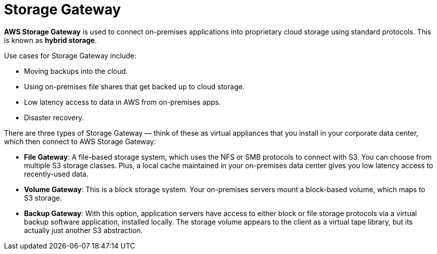= Storage Gateway

*AWS Storage Gateway* is used to connect on-premises applications into proprietary cloud storage using standard protocols. This is known as *hybrid storage*.

Use cases for Storage Gateway include:

* Moving backups into the cloud.
* Using on-premises file shares that get backed up to cloud storage.
* Low latency access to data in AWS from on-premises apps.
* Disaster recovery.

There are three types of Storage Gateway — think of these as virtual appliances that you install in your corporate data center, which then connect to AWS Storage Gateway:

* *File Gateway*: A file-based storage system, which uses the NFS or SMB protocols to connect with S3. You can choose from multiple S3 storage classes. Plus, a local cache maintained in your on-premises data center gives you low latency access to recently-used data.

* *Volume Gateway*: This is a block storage system. Your on-premises servers mount a block-based volume, which maps to S3 storage.

* *Backup Gateway*: With this option, application servers have access to either block or file storage protocols via a virtual backup software application, installed locally. The storage volume appears to the client as a virtual tape library, but its actually just another S3 abstraction.
